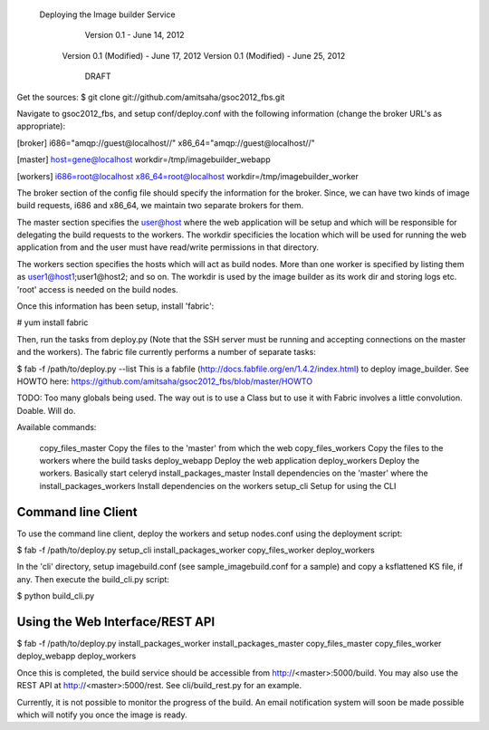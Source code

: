 	                	    Deploying the Image builder Service
				       Version 0.1 - June 14, 2012
				     Version 0.1 (Modified) - June 17, 2012
				     Version 0.1 (Modified) - June 25, 2012
       				       	       DRAFT


Get the sources: $ git clone git://github.com/amitsaha/gsoc2012_fbs.git

Navigate to gsoc2012_fbs, and setup conf/deploy.conf with the
following information (change the broker URL's as appropriate):

[broker]
i686="amqp://guest@localhost//"
x86_64="amqp://guest@localhost//"

[master]
host=gene@localhost
workdir=/tmp/imagebuilder_webapp

[workers]
i686=root@localhost
x86_64=root@localhost
workdir=/tmp/imagebuilder_worker

The broker section of the config file should specify the information
for the broker. Since, we can have two kinds of image build requests,
i686 and x86_64, we maintain two separate brokers for them. 

The master section specifies the user@host where the web application will
be setup and which will be responsible for delegating the build
requests to the workers. The workdir specificies the location which
will be used for running the web application from and the user must
have read/write permissions in that directory. 

The workers section specifies the hosts which will act as build
nodes. More than one worker is specified by listing them as
user1@host1;user1@host2; and so on. The workdir is used by the image
builder as its work dir and storing logs etc. 'root' access is needed
on the build nodes.


Once this information has been setup, install 'fabric':

# yum install fabric

Then, run the tasks from deploy.py (Note that the SSH server must be
running and accepting connections on the master and the workers). The
fabric file currently performs a number of separate tasks:

$ fab -f /path/to/deploy.py --list
This is a fabfile (http://docs.fabfile.org/en/1.4.2/index.html)
to deploy image_builder. See HOWTO here: 
https://github.com/amitsaha/gsoc2012_fbs/blob/master/HOWTO

TODO: Too many globals being used. The way out is to use a Class
but to use it with Fabric involves a little convolution. Doable.
Will do.

Available commands:

    copy_files_master         Copy the files to the 'master' from which the web
    copy_files_workers        Copy the files to the workers where the build tasks
    deploy_webapp             Deploy the web application
    deploy_workers            Deploy the workers. Basically start celeryd
    install_packages_master   Install dependencies on the 'master' where the
    install_packages_workers  Install dependencies on the workers
    setup_cli                 Setup for using the CLI

Command line Client
-------------------

To use the command line client, deploy the workers and setup nodes.conf using the 
deployment script: 

$ fab -f /path/to/deploy.py setup_cli install_packages_worker copy_files_worker 
deploy_workers 

In the 'cli' directory, setup imagebuild.conf (see sample_imagebuild.conf for a sample)
and copy a ksflattened KS file, if any. Then execute the build_cli.py script:

$ python build_cli.py 

Using the Web Interface/REST API
--------------------------------

$ fab -f /path/to/deploy.py
install_packages_worker install_packages_master copy_files_master copy_files_worker deploy_webapp deploy_workers

Once this is completed, the build service should be accessible from http://<master>:5000/build.
You may also use the REST API at http://<master>:5000/rest. See cli/build_rest.py for an example.

Currently, it is not possible to monitor the progress of the build. An email notification system
will soon be made possible which will notify you once the image is ready.